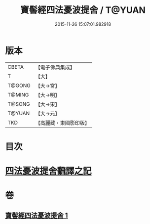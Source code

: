 #+TITLE: 寶髻經四法憂波提舍 / T@YUAN
#+DATE: 2015-11-26 15:07:01.982918
* 版本
 |     CBETA|【電子佛典集成】|
 |         T|【大】     |
 |    T@GONG|【大→宮】   |
 |    T@MING|【大→明】   |
 |    T@SONG|【大→宋】   |
 |    T@YUAN|【大→元】   |
 |       TKD|【高麗藏・東國影印版】|

* 目次
* [[file:KR6h0035_001.txt::001-0273c21][四法憂波提舍飜譯之記]]
* 卷
** [[file:KR6h0035_001.txt][寶髻經四法憂波提舍 1]]
